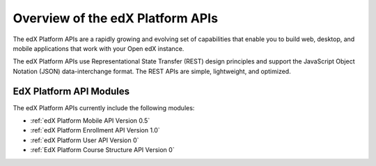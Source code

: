 ################################################
Overview of the edX Platform APIs
################################################

The edX Platform APIs are a rapidly growing and evolving set of capabilities
that enable you to build web, desktop, and mobile applications that work with
your Open edX instance.

The edX Platform APIs use Representational State Transfer (REST) design
principles and support the JavaScript Object Notation (JSON) data-interchange
format. The REST APIs are simple, lightweight, and optimized.

**********************************************
EdX Platform API Modules
**********************************************

The edX Platform APIs currently include the following modules:

* :ref:`edX Platform Mobile API Version 0.5`
* :ref:`edX Platform Enrollment API Version 1.0`
* :ref:`edX Platform User API Version 0`
* :ref:`EdX Platform Course Structure API Version 0`
